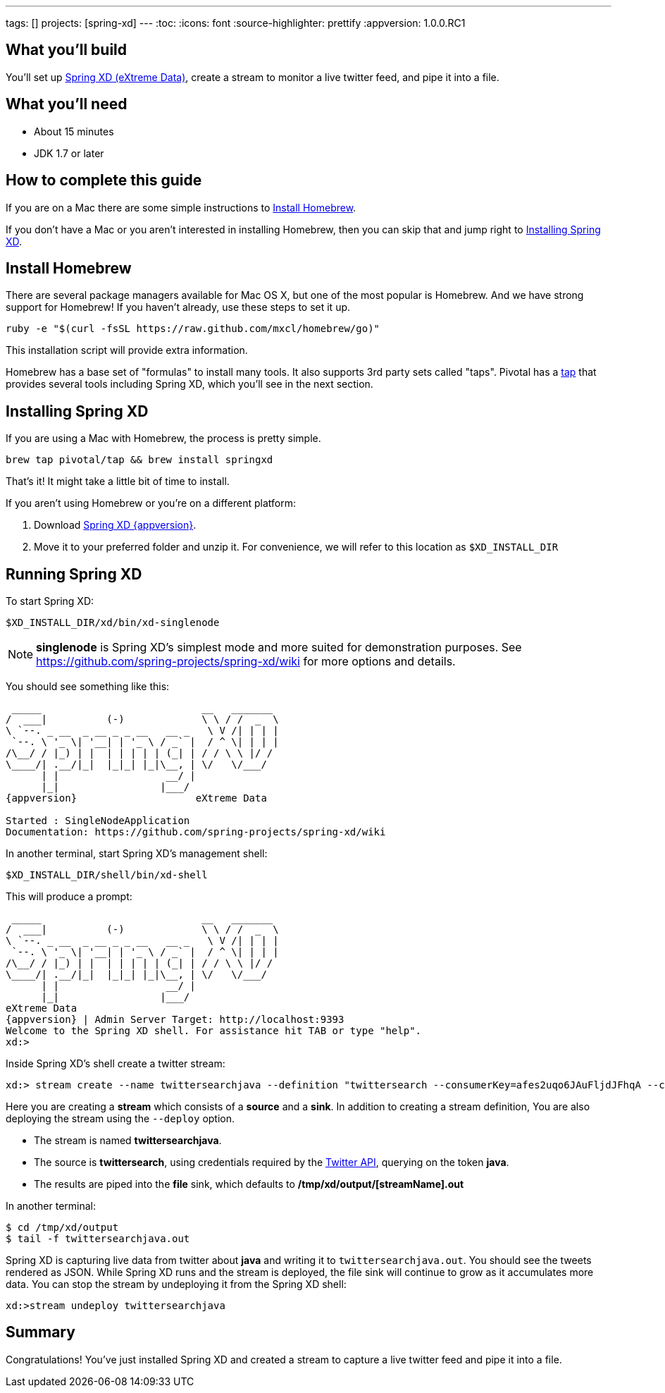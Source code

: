 ---
tags: []
projects: [spring-xd]
---
:toc:
:icons: font
:source-highlighter: prettify
:appversion: 1.0.0.RC1

== What you'll build

You'll set up https://github.com/spring-projects/spring-xd/wiki[Spring XD (eXtreme Data)], create a stream to monitor a live twitter feed, and pipe it into a file.

== What you'll need

 - About 15 minutes
 - JDK 1.7 or later
 
== How to complete this guide

If you are on a Mac there are some simple instructions to <<scratch>>.

If you don't have a Mac or you aren't interested in installing Homebrew, then you can skip that and jump right to <<initial>>.

[[scratch]]
== Install Homebrew
There are several package managers available for Mac OS X, but one of the most popular is Homebrew. And we have strong support for Homebrew! If you haven't already, use these steps to set it up.

----
ruby -e "$(curl -fsSL https://raw.github.com/mxcl/homebrew/go)"
----
    
This installation script will provide extra information.

Homebrew has a base set of "formulas" to install many tools. It also supports 3rd party sets called "taps". Pivotal has a http://github.com/pivotal/homebrew-tap[tap] that provides several tools including Spring XD, which you'll see in the next section.

[[initial]]
== Installing Spring XD

If you are using a Mac with Homebrew, the process is pretty simple.

----
brew tap pivotal/tap && brew install springxd
----
    
That's it! It might take a little bit of time to install.

If you aren't using Homebrew or you're on a different platform:

1. Download http://repo.spring.io/simple/libs-milestone-local/org/springframework/xd/spring-xd/{appversion}/spring-xd-{appversion}-dist.zip[Spring XD {appversion}].
2. Move it to your preferred folder and unzip it. For convenience, we will refer to this location as `$XD_INSTALL_DIR`

== Running Spring XD
To start Spring XD:

----
$XD_INSTALL_DIR/xd/bin/xd-singlenode
----
    
NOTE: *singlenode* is Spring XD's simplest mode and more suited for demonstration purposes. See https://github.com/spring-projects/spring-xd/wiki for more options and details.
    
You should see something like this:

[subs="attributes"]
....
 _____                           __   _______
/  ___|          (-)             \ \ / /  _  \
\ `--. _ __  _ __ _ _ __   __ _   \ V /| | | |
 `--. \ '_ \| '__| | '_ \ / _` |  / ^ \| | | |
/\__/ / |_) | |  | | | | | (_| | / / \ \ |/ /
\____/| .__/|_|  |_|_| |_|\__, | \/   \/___/
      | |                  __/ |
      |_|                 |___/
{appversion}                    eXtreme Data

Started : SingleNodeApplication
Documentation: https://github.com/spring-projects/spring-xd/wiki
....

In another terminal, start Spring XD's management shell:

----
$XD_INSTALL_DIR/shell/bin/xd-shell
----
    
This will produce a prompt:

[subs="attributes"]
....
 _____                           __   _______
/  ___|          (-)             \ \ / /  _  \
\ `--. _ __  _ __ _ _ __   __ _   \ V /| | | |
 `--. \ '_ \| '__| | '_ \ / _` |  / ^ \| | | |
/\__/ / |_) | |  | | | | | (_| | / / \ \ |/ /
\____/| .__/|_|  |_|_| |_|\__, | \/   \/___/
      | |                  __/ |
      |_|                 |___/
eXtreme Data
{appversion} | Admin Server Target: http://localhost:9393
Welcome to the Spring XD shell. For assistance hit TAB or type "help".
xd:>
....

Inside Spring XD's shell create a twitter stream:

    xd:> stream create --name twittersearchjava --definition "twittersearch --consumerKey=afes2uqo6JAuFljdJFhqA --consumerSecret=0top8crpmd1MXGEbbgzAwVJSAODMcbeAbhwHXLnsg --query='java' | file" --deploy

Here you are creating a **stream** which consists of a *source* and a *sink*. In addition to creating a stream definition, You are also deploying the stream using the `--deploy` option.

- The stream is named **twittersearchjava**.
- The source is **twittersearch**, using credentials required by the https://dev.twitter.com/docs/api[Twitter API], querying on the token *java*.
- The results are piped into the **file** sink, which defaults to **/tmp/xd/output/[streamName].out**

In another terminal:

    $ cd /tmp/xd/output
    $ tail -f twittersearchjava.out

Spring XD is capturing live data from twitter about *java* and writing it to `twittersearchjava.out`. You should see the tweets rendered as JSON. While Spring XD runs and the stream is deployed, the file sink will continue to grow as it accumulates more data. You can stop the stream by undeploying it from the Spring XD shell:

	xd:>stream undeploy twittersearchjava

== Summary

Congratulations! You've just installed Spring XD and created a stream to capture a live twitter feed and pipe it into a file.